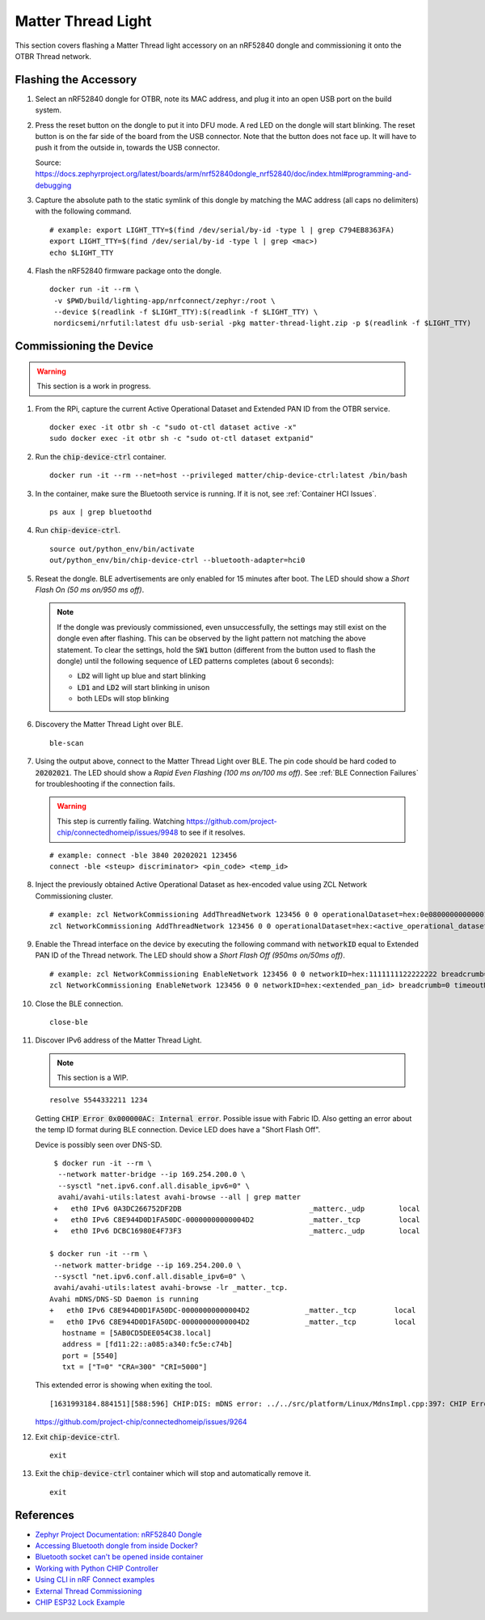 .. _Zephyr Project Documentation\: nRF52840 Dongle: https://docs.zephyrproject.org/latest/boards/arm/nrf52840dongle_nrf52840/doc/index.html#programming-and-debugging
.. _Accessing Bluetooth dongle from inside Docker?: https://stackoverflow.com/questions/28868393/accessing-bluetooth-dongle-from-inside-docker
.. _Bluetooth socket can't be opened inside container: https://github.com/moby/moby/issues/16208#issuecomment-161770118
.. _Working with Python CHIP Controller: https://github.com/project-chip/connectedhomeip/blob/master/docs/guides/python_chip_controller_building.md
.. _Using CLI in nRF Connect examples: https://github.com/project-chip/connectedhomeip/blob/master/docs/guides/nrfconnect_examples_cli.md
.. _External Thread Commissioning: https://openthread.io/guides/border-router/external-commissioning?comm=ot-commissionn
.. _CHIP ESP32 Lock Example: https://github.com/project-chip/connectedhomeip/tree/master/examples/lock-app/esp32

Matter Thread Light
===================

This section covers flashing a Matter Thread light accessory on an nRF52840 dongle and commissioning it onto the OTBR Thread network.

Flashing the Accessory
----------------------

#. Select an nRF52840 dongle for OTBR, note its MAC address, and plug it into an open USB port on the build system.

   .. image:: ../_static/nRF52840_dongle_mac.png
      :align: center

#. Press the reset button on the dongle to put it into DFU mode.  A red LED on the dongle will start blinking.  The reset button is on the far side of the board from the USB connector.  Note that the button does not face up. It will have to push it from the outside in, towards the USB connector.

   .. image:: ../_static/nRF52840_dongle_press_reset.svg
      :align: center

   Source: https://docs.zephyrproject.org/latest/boards/arm/nrf52840dongle_nrf52840/doc/index.html#programming-and-debugging

#. Capture the absolute path to the static symlink of this dongle by matching the MAC address (all caps no delimiters) with the following command.

   ::

      # example: export LIGHT_TTY=$(find /dev/serial/by-id -type l | grep C794EB8363FA)
      export LIGHT_TTY=$(find /dev/serial/by-id -type l | grep <mac>)
      echo $LIGHT_TTY

#. Flash the nRF52840 firmware package onto the dongle.

   ::

      docker run -it --rm \
       -v $PWD/build/lighting-app/nrfconnect/zephyr:/root \
       --device $(readlink -f $LIGHT_TTY):$(readlink -f $LIGHT_TTY) \
       nordicsemi/nrfutil:latest dfu usb-serial -pkg matter-thread-light.zip -p $(readlink -f $LIGHT_TTY)

Commissioning the Device
------------------------

.. warning::

   This section is a work in progress.

#. From the RPi, capture the current Active Operational Dataset and Extended PAN ID from the OTBR service.

   ::

      docker exec -it otbr sh -c "sudo ot-ctl dataset active -x"
      sudo docker exec -it otbr sh -c "sudo ot-ctl dataset extpanid"

#. Run the :code:`chip-device-ctrl` container.

   ::

      docker run -it --rm --net=host --privileged matter/chip-device-ctrl:latest /bin/bash

#. In the container, make sure the Bluetooth service is running.  If it is not, see :ref:`Container HCI Issues`.

   ::

      ps aux | grep bluetoothd

#. Run :code:`chip-device-ctrl`.

   ::

      source out/python_env/bin/activate
      out/python_env/bin/chip-device-ctrl --bluetooth-adapter=hci0

#. Reseat the dongle.  BLE advertisements are only enabled for 15 minutes after boot.  The LED should show a *Short Flash On (50 ms on/950 ms off)*.

   .. note::

      If the dongle was previously commissioned, even unsuccessfully, the settings may still exist on the dongle even after flashing.  This can be observed by the light pattern not matching the above statement.  To clear the settings, hold the :code:`SW1` button (different from the button used to flash the dongle) until the following sequence of LED patterns completes (about 6 seconds):

      - :code:`LD2` will light up blue and start blinking
      - :code:`LD1` and :code:`LD2` will start blinking in unison
      - both LEDs will stop blinking

#. Discovery the Matter Thread Light over BLE.

   ::

      ble-scan

#. Using the output above, connect to the Matter Thread Light over BLE.  The pin code should be hard coded to :code:`20202021`.  The LED should show a *Rapid Even Flashing (100 ms on/100 ms off)*.  See :ref:`BLE Connection Failures` for troubleshooting if the connection fails.

   .. warning::

      This step is currently failing.  Watching https://github.com/project-chip/connectedhomeip/issues/9948 to see if it resolves.

   ::

      # example: connect -ble 3840 20202021 123456
      connect -ble <steup> discriminator> <pin_code> <temp_id>


#. Inject the previously obtained Active Operational Dataset as hex-encoded value using ZCL Network Commissioning cluster.

   ::

      # example: zcl NetworkCommissioning AddThreadNetwork 123456 0 0 operationalDataset=hex:0e080000000000010000000300000f35060004001fffe0020811111111222222220708fdc0ab06bb38fa61051000112233445566778899aabbccddeeff030b6d61747465722d64656d6f0102123404104260acc85ec98f24df213dd31e58e7e00c0402a0fff8 breadcrumb=0 timeoutMs=3000
      zcl NetworkCommissioning AddThreadNetwork 123456 0 0 operationalDataset=hex:<active_operational_dataset> breadcrumb=0 timeoutMs=3000

#. Enable the Thread interface on the device by executing the following command with :code:`networkID` equal to Extended PAN ID of the Thread network.  The LED should show a *Short Flash Off (950ms on/50ms off)*.

   ::

      # example: zcl NetworkCommissioning EnableNetwork 123456 0 0 networkID=hex:1111111122222222 breadcrumb=0 timeoutMs=3000
      zcl NetworkCommissioning EnableNetwork 123456 0 0 networkID=hex:<extended_pan_id> breadcrumb=0 timeoutMs=3000

#. Close the BLE connection.

   ::

      close-ble

#. Discover IPv6 address of the Matter Thread Light.

   .. note::

      This section is a WIP.

   ::

      resolve 5544332211 1234

   Getting :code:`CHIP Error 0x000000AC: Internal error`.  Possible issue with Fabric ID.  Also getting an error about the temp ID format during BLE connection.  Device LED does have a "Short Flash Off".

   Device is possibly seen over DNS-SD.

   ::

      $ docker run -it --rm \
       --network matter-bridge --ip 169.254.200.0 \
       --sysctl "net.ipv6.conf.all.disable_ipv6=0" \
       avahi/avahi-utils:latest avahi-browse --all | grep matter
      +   eth0 IPv6 0A3DC266752DF2DB                              _matterc._udp        local
      +   eth0 IPv6 C8E944D0D1FA50DC-00000000000004D2             _matter._tcp         local
      +   eth0 IPv6 DCBC16980E4F73F3                              _matterc._udp        local

     $ docker run -it --rm \
      --network matter-bridge --ip 169.254.200.0 \
      --sysctl "net.ipv6.conf.all.disable_ipv6=0" \
      avahi/avahi-utils:latest avahi-browse -lr _matter._tcp.
     Avahi mDNS/DNS-SD Daemon is running
     +   eth0 IPv6 C8E944D0D1FA50DC-00000000000004D2             _matter._tcp         local
     =   eth0 IPv6 C8E944D0D1FA50DC-00000000000004D2             _matter._tcp         local
        hostname = [5AB0CD5DEE054C38.local]
        address = [fd11:22::a085:a340:fc5e:c74b]
        port = [5540]
        txt = ["T=0" "CRA=300" "CRI=5000"]

   This extended error is showing when exiting the tool.

   ::

      [1631993184.884151][588:596] CHIP:DIS: mDNS error: ../../src/platform/Linux/MdnsImpl.cpp:397: CHIP Error 0x000000AC: Internal error

   https://github.com/project-chip/connectedhomeip/issues/9264

#. Exit :code:`chip-device-ctrl`.

   ::

      exit

#. Exit the :code:`chip-device-ctrl` container which will stop and automatically remove it.

   ::

      exit

References
----------

- `Zephyr Project Documentation: nRF52840 Dongle`_
- `Accessing Bluetooth dongle from inside Docker?`_
- `Bluetooth socket can't be opened inside container`_
- `Working with Python CHIP Controller`_
- `Using CLI in nRF Connect examples`_
- `External Thread Commissioning`_
- `CHIP ESP32 Lock Example`_
